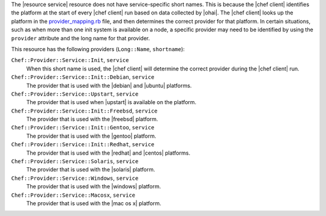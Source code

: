 .. The contents of this file are included in multiple topics.
.. This file should not be changed in a way that hinders its ability to appear in multiple documentation sets.


The |resource service| resource does not have service-specific short names. This is because the |chef client| identifies the platform at the start of every |chef client| run based on data collected by |ohai|. The |chef client| looks up the platform in the `provider_mapping.rb <https://github.com/chef/chef/blob/master/lib/chef/platform/provider_mapping.rb>`_ file, and then determines the correct provider for that platform. In certain situations, such as when more than one init system is available on a node, a specific provider may need to be identified by using the ``provider`` attribute and the long name for that provider.

This resource has the following providers (``Long::Name``, ``shortname``):

``Chef::Provider::Service::Init``, ``service``
   When this short name is used, the |chef client| will determine the correct provider during the |chef client| run.

``Chef::Provider::Service::Init::Debian``, ``service``
   The provider that is used with the |debian| and |ubuntu| platforms.

``Chef::Provider::Service::Upstart``, ``service``
   The provider that is used when |upstart| is available on the platform.

``Chef::Provider::Service::Init::Freebsd``, ``service``
   The provider that is used with the |freebsd| platform.

``Chef::Provider::Service::Init::Gentoo``, ``service``
   The provider that is used with the |gentoo| platform.

``Chef::Provider::Service::Init::Redhat``, ``service``
   The provider that is used with the |redhat| and |centos| platforms.

``Chef::Provider::Service::Solaris``, ``service``
   The provider that is used with the |solaris| platform.

``Chef::Provider::Service::Windows``, ``service``
   The provider that is used with the |windows| platform.

``Chef::Provider::Service::Macosx``, ``service``
   The provider that is used with the |mac os x| platform.
